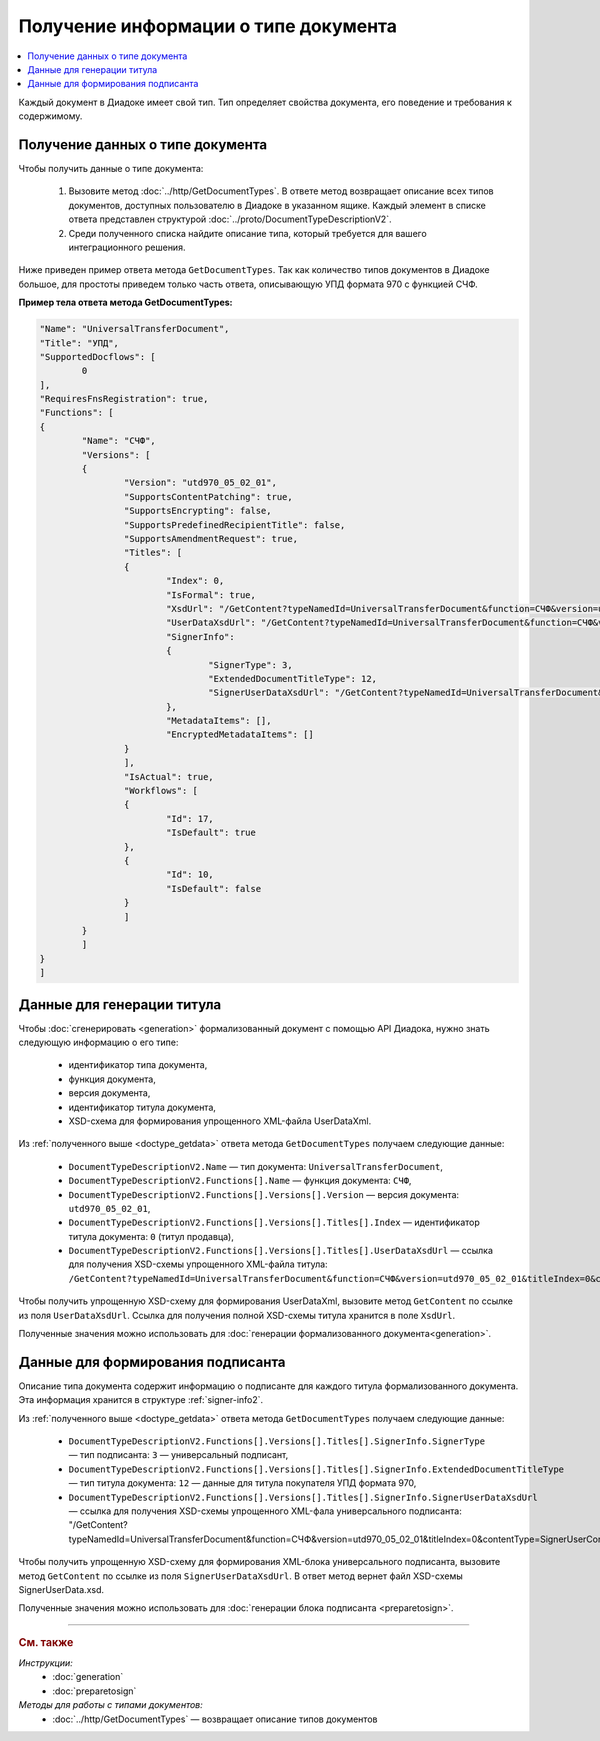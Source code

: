 Получение информации о типе документа
=====================================

.. contents:: :local:
	:depth: 3

Каждый документ в Диадоке имеет свой тип. Тип определяет свойства документа, его поведение и требования к содержимому.


.. _doctype_getdata:

Получение данных о типе документа
---------------------------------

Чтобы получить данные о типе документа:

	#. Вызовите метод :doc:`../http/GetDocumentTypes`. В ответе метод возвращает описание всех типов документов, доступных пользователю в Диадоке в указанном ящике. Каждый элемент в списке ответа представлен структурой :doc:`../proto/DocumentTypeDescriptionV2`.
	#. Среди полученного списка найдите описание типа, который требуется для вашего интеграционного решения.

Ниже приведен пример ответа метода ``GetDocumentTypes``. Так как количество типов документов в Диадоке большое, для простоты приведем только часть ответа, описывающую УПД формата 970 с функцией СЧФ.

**Пример тела ответа метода GetDocumentTypes:**

.. container:: toggle

 .. code-block:: json

	"Name": "UniversalTransferDocument",
	"Title": "УПД",
	"SupportedDocflows": [ 
		0
	],
	"RequiresFnsRegistration": true,
	"Functions": [
	{
		"Name": "СЧФ",
		"Versions": [
		{
			"Version": "utd970_05_02_01",
			"SupportsContentPatching": true,
			"SupportsEncrypting": false,
			"SupportsPredefinedRecipientTitle": false,
			"SupportsAmendmentRequest": true,
			"Titles": [
			{
				"Index": 0,
				"IsFormal": true,
				"XsdUrl": "/GetContent?typeNamedId=UniversalTransferDocument&function=СЧФ&version=utd970_05_02_01&titleIndex=0&contentType=TitleXsd",
				"UserDataXsdUrl": "/GetContent?typeNamedId=UniversalTransferDocument&function=СЧФ&version=utd970_05_02_01&titleIndex=0&contentType=UserContractXsd",
				"SignerInfo":
				{
					"SignerType": 3,
					"ExtendedDocumentTitleType": 12,
					"SignerUserDataXsdUrl": "/GetContent?typeNamedId=UniversalTransferDocument&function=СЧФ&version=utd970_05_02_01&titleIndex=0&contentType=SignerUserContractXsd"
				},
				"MetadataItems": [],
				"EncryptedMetadataItems": []
			}
			],
			"IsActual": true,
			"Workflows": [
			{
				"Id": 17,
				"IsDefault": true
			},
			{
				"Id": 10,
				"IsDefault": false
			}
			]
		}
		]
	}
	]


.. _doctype_title:

Данные для генерации титула
---------------------------

Чтобы :doc:`сгенерировать <generation>` формализованный документ с помощью API Диадока, нужно знать следующую информацию о его типе:

	- идентификатор типа документа,
	- функция документа,
	- версия документа,
	- идентификатор титула документа,
	- XSD-схема для формирования упрощенного XML-файла UserDataXml.

Из :ref:`полученного выше <doctype_getdata>` ответа метода ``GetDocumentTypes`` получаем следующие данные:

	- ``DocumentTypeDescriptionV2.Name`` — тип документа: ``UniversalTransferDocument``,
	- ``DocumentTypeDescriptionV2.Functions[].Name`` — функция документа: ``СЧФ``,
	- ``DocumentTypeDescriptionV2.Functions[].Versions[].Version`` — версия документа: ``utd970_05_02_01``,
	- ``DocumentTypeDescriptionV2.Functions[].Versions[].Titles[].Index`` — идентификатор титула документа: ``0`` (титул продавца),
	- ``DocumentTypeDescriptionV2.Functions[].Versions[].Titles[].UserDataXsdUrl`` — ссылка для получения XSD-схемы упрощенного XML-файла титула: ``/GetContent?typeNamedId=UniversalTransferDocument&function=СЧФ&version=utd970_05_02_01&titleIndex=0&contentType=UserContractXsd``.

Чтобы получить упрощенную XSD-схему для формирования UserDataXml, вызовите метод ``GetContent`` по ссылке из поля ``UserDataXsdUrl``. Ссылка для получения полной XSD-схемы титула хранится в поле ``XsdUrl``.

Полученные значения можно использовать для :doc:`генерации формализованного документа<generation>`.


.. _doctype_signer:

Данные для формирования подписанта
----------------------------------

Описание типа документа содержит информацию о подписанте для каждого титула формализованного документа. Эта информация хранится в структуре :ref:`signer-info2`.

Из :ref:`полученного выше <doctype_getdata>` ответа метода ``GetDocumentTypes`` получаем следующие данные:

	- ``DocumentTypeDescriptionV2.Functions[].Versions[].Titles[].SignerInfo.SignerType`` — тип подписанта: ``3`` — универсальный подписант,
	- ``DocumentTypeDescriptionV2.Functions[].Versions[].Titles[].SignerInfo.ExtendedDocumentTitleType`` — тип титула документа: ``12`` — данные для титула покупателя УПД формата 970,
	- ``DocumentTypeDescriptionV2.Functions[].Versions[].Titles[].SignerInfo.SignerUserDataXsdUrl`` — ссылка для получения XSD-схемы упрощенного XML-фала универсального подписанта: "/GetContent?typeNamedId=UniversalTransferDocument&function=СЧФ&version=utd970_05_02_01&titleIndex=0&contentType=SignerUserContractXsd"

Чтобы получить упрощенную XSD-схему для формирования XML-блока универсального подписанта, вызовите метод ``GetContent`` по ссылке из поля ``SignerUserDataXsdUrl``. В ответ метод вернет файл XSD-схемы SignerUserData.xsd.

Полученные значения можно использовать для :doc:`генерации блока подписанта <preparetosign>`.


----

.. rubric:: См. также

*Инструкции:*
	- :doc:`generation`
	- :doc:`preparetosign`

*Методы для работы с типами документов:*
	- :doc:`../http/GetDocumentTypes` — возвращает описание типов документов